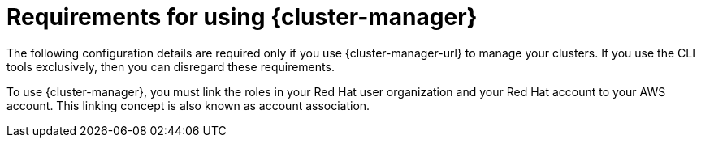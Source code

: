 // Module included in the following assemblies:
//
// * rosa_planning/rosa-sts-aws-prereqs.adoc

:_mod-docs-content-type: CONCEPT
[id="rosa-ocm-requirements_{context}"]
= Requirements for using {cluster-manager}

The following configuration details are required only if you use {cluster-manager-url} to manage your clusters. If you use the CLI tools exclusively, then you can disregard these requirements.

To use {cluster-manager}, you must link the roles in your Red{nbsp}Hat user organization and your Red{nbsp}Hat account to your AWS account. This linking concept is also known as account association.
